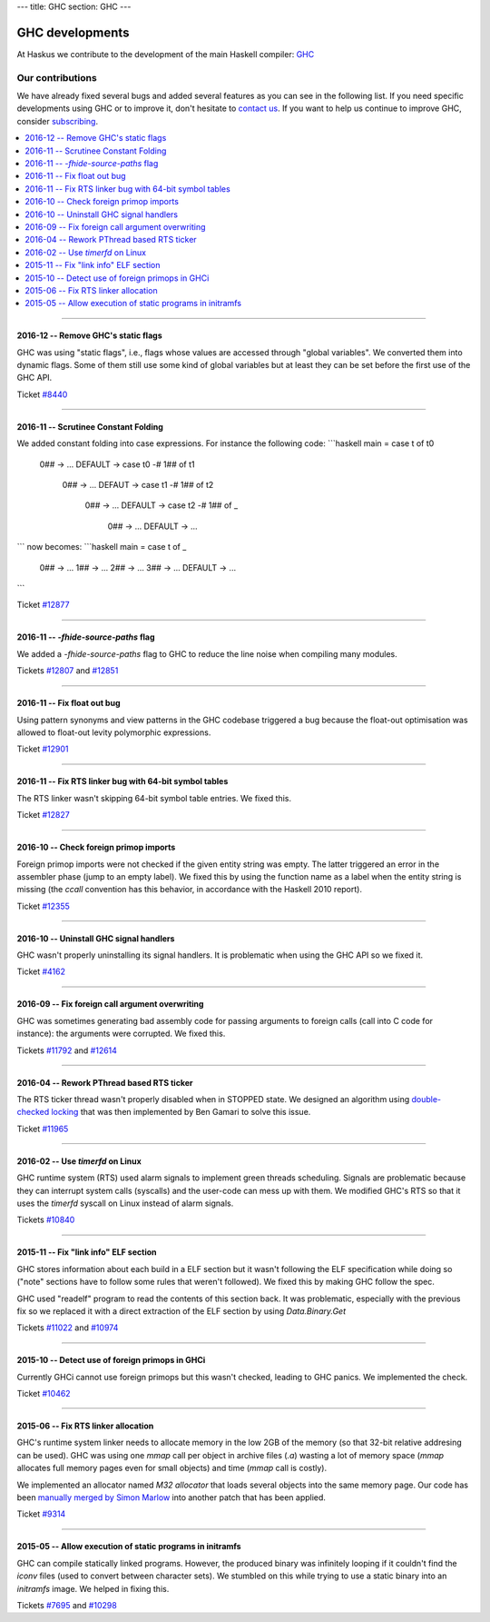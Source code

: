 ---
title: GHC
section: GHC
---

.. image:: /images/haskell-logo.png
   :class: logo

GHC developments
================

At Haskus we contribute to the development of the main Haskell compiler: GHC_

.. _GHC: http://www.haskell.org/ghc

Our contributions
-----------------

We have already fixed several bugs and added several features as you can see in
the following list. If you need specific developments using GHC or to improve
it, don't hesitate to `contact us`_. If you want to help us continue to improve GHC,
consider subscribing_.

.. _subscribing: /subscribe
.. _`contact us`: /contact

.. contents::
   :local:

------

2016-12 -- Remove GHC's static flags
~~~~~~~~~~~~~~~~~~~~~~~~~~~~~~~~~~~~

GHC was using "static flags", i.e., flags whose values are accessed through
"global variables". We converted them into dynamic flags. Some of them still use
some kind of global variables but at least they can be set before the first use
of the GHC API.

Ticket `#8440`_

.. _#8440: https://ghc.haskell.org/trac/ghc/ticket/8440

------

2016-11 -- Scrutinee Constant Folding
~~~~~~~~~~~~~~~~~~~~~~~~~~~~~~~~~~~~~

We added constant folding into case expressions. For instance the following
code:
```haskell
main = case t of t0
   0##     -> ...
   DEFAULT -> case t0 -# 1## of t1
      0##    -> ...
      DEFAUT -> case t1 -# 1## of t2
         0##     -> ...
         DEFAULT -> case t2 -# 1## of _
            0##     -> ...
            DEFAULT -> ...
```
now becomes:
```haskell
main = case t of _
   0## -> ...
   1## -> ...
   2## -> ...
   3## -> ...
   DEFAULT -> ...
```

Ticket `#12877`_

.. _#12877: https://ghc.haskell.org/trac/ghc/ticket/12877

------

2016-11 -- `-fhide-source-paths` flag
~~~~~~~~~~~~~~~~~~~~~~~~~~~~~~~~~~~~~

We added a `-fhide-source-paths` flag to GHC to reduce the line noise when
compiling many modules.
  
Tickets `#12807`_ and `#12851`_

.. _#12807: https://ghc.haskell.org/trac/ghc/ticket/12807
.. _#12851: https://ghc.haskell.org/trac/ghc/ticket/12851

------

2016-11 -- Fix float out bug
~~~~~~~~~~~~~~~~~~~~~~~~~~~~

Using pattern synonyms and view patterns in the GHC codebase triggered a bug
because the float-out optimisation was allowed to float-out levity polymorphic
expressions.

Ticket `#12901`_

.. _#12901: https://ghc.haskell.org/trac/ghc/ticket/12901


------

2016-11 -- Fix RTS linker bug with 64-bit symbol tables
~~~~~~~~~~~~~~~~~~~~~~~~~~~~~~~~~~~~~~~~~~~~~~~~~~~~~~~

The RTS linker wasn't skipping 64-bit symbol table entries. We fixed this.

Ticket `#12827`_

.. _#12827: https://ghc.haskell.org/trac/ghc/ticket/12827


------

2016-10 -- Check foreign primop imports
~~~~~~~~~~~~~~~~~~~~~~~~~~~~~~~~~~~~~~~

Foreign primop imports were not checked if the given entity string was empty.
The latter triggered an error in the assembler phase (jump to an empty label).
We fixed this by using the function name as a label when the entity string is
missing (the `ccall` convention has this behavior, in accordance with the
Haskell 2010 report).

Ticket `#12355`_

.. _#12355: https://ghc.haskell.org/trac/ghc/ticket/12355


------

2016-10 -- Uninstall GHC signal handlers
~~~~~~~~~~~~~~~~~~~~~~~~~~~~~~~~~~~~~~~~

GHC wasn't properly uninstalling its signal handlers. It is problematic when
using the GHC API so we fixed it.

Ticket `#4162`_

.. _#4162: https://ghc.haskell.org/trac/ghc/ticket/4162


------

2016-09 -- Fix foreign call argument overwriting
~~~~~~~~~~~~~~~~~~~~~~~~~~~~~~~~~~~~~~~~~~~~~~~~

GHC was sometimes generating bad assembly code for passing arguments to foreign
calls (call into C code for instance): the arguments were corrupted. We fixed
this.

Tickets `#11792`_ and `#12614`_

.. _#11792: https://ghc.haskell.org/trac/ghc/ticket/11792
.. _#12614: https://ghc.haskell.org/trac/ghc/ticket/12614

------

2016-04 -- Rework PThread based RTS ticker
~~~~~~~~~~~~~~~~~~~~~~~~~~~~~~~~~~~~~~~~~~

The RTS ticker thread wasn't properly disabled when in STOPPED state. We
designed an algorithm using `double-checked locking`_ that was then implemented
by Ben Gamari to solve this issue.

Ticket `#11965`_

.. _`double-checked locking`: https://en.wikipedia.org/wiki/Double-checked_locking
.. _#11965: https://ghc.haskell.org/trac/ghc/ticket/11965


------

2016-02 -- Use `timerfd` on Linux
~~~~~~~~~~~~~~~~~~~~~~~~~~~~~~~~~

GHC runtime system (RTS) used alarm signals to implement green threads
scheduling. Signals are problematic because they can interrupt system calls
(syscalls) and the user-code can mess up with them. We modified GHC's RTS so
that it uses the `timerfd` syscall on Linux instead of alarm signals.

Tickets `#10840`_

.. _#10840: https://ghc.haskell.org/trac/ghc/ticket/10840


------

2015-11 -- Fix "link info" ELF section
~~~~~~~~~~~~~~~~~~~~~~~~~~~~~~~~~~~~~~

GHC stores information about each build in a ELF section but it wasn't following
the ELF specification while doing so ("note" sections have to follow some rules
that weren't followed). We fixed this by making GHC follow the spec.

GHC used "readelf" program to read the contents of this section back. It was
problematic, especially with the previous fix so we replaced it with a direct
extraction of the ELF section by using `Data.Binary.Get`

Tickets `#11022`_ and `#10974`_

.. _#11022: https://ghc.haskell.org/trac/ghc/ticket/11022
.. _#10974: https://ghc.haskell.org/trac/ghc/ticket/10974


------

2015-10 -- Detect use of foreign primops in GHCi
~~~~~~~~~~~~~~~~~~~~~~~~~~~~~~~~~~~~~~~~~~~~~~~~

Currently GHCi cannot use foreign primops but this wasn't checked, leading to
GHC panics. We implemented the check.

Ticket `#10462`_

.. _#10462: https://ghc.haskell.org/trac/ghc/ticket/10462

------

2015-06 -- Fix RTS linker allocation
~~~~~~~~~~~~~~~~~~~~~~~~~~~~~~~~~~~~

GHC's runtime system linker needs to allocate memory in the low 2GB of the
memory (so that 32-bit relative addresing can be used). GHC was using one
`mmap` call per object in archive files (`.a`) wasting a lot of memory space
(`mmap` allocates full memory pages even for small objects) and
time (`mmap` call is costly).

We implemented an allocator named `M32 allocator` that loads several objects
into the same memory page. Our code has been `manually merged by Simon Marlow`_
into another patch that has been applied.

Ticket `#9314`_

.. _`manually merged by Simon Marlow`: https://ghc.haskell.org/trac/ghc/ticket/9314#comment:26
.. _#9314: https://ghc.haskell.org/trac/ghc/ticket/9314

------

2015-05 -- Allow execution of static programs in initramfs
~~~~~~~~~~~~~~~~~~~~~~~~~~~~~~~~~~~~~~~~~~~~~~~~~~~~~~~~~~

GHC can compile statically linked programs. However, the produced binary was
infinitely looping if it couldn't find the `iconv` files (used to convert
between character sets). We stumbled on this while trying to use a static binary
into an `initramfs` image. We helped in fixing this.

Tickets `#7695`_ and `#10298`_

.. _#7695: https://ghc.haskell.org/trac/ghc/ticket/7695
.. _#10298: https://ghc.haskell.org/trac/ghc/ticket/10298
